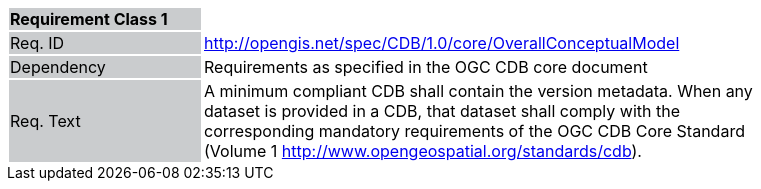 [width="90%",cols="2,6"]
|===
|*Requirement Class 1* {set:cellbgcolor:#CACCCE}|{set:cellbgcolor:#FFFFFF}
|Req. ID {set:cellbgcolor:#CACCCE}|http://opengis.net/spec/CDB/1.0/core/OverallConceptualModel{set:cellbgcolor:#FFFFFF}
|Dependency {set:cellbgcolor:#CACCCE}|Requirements as specified in the OGC CDB core document{set:cellbgcolor:#FFFFFF}
|Req. Text {set:cellbgcolor:#CACCCE}|A minimum compliant CDB shall contain the version metadata. When any dataset is provided in a CDB, that dataset shall comply with the corresponding mandatory requirements of the OGC CDB Core Standard (Volume 1 http://www.opengeospatial.org/standards/cdb).{set:cellbgcolor:#FFFFFF}
|===
